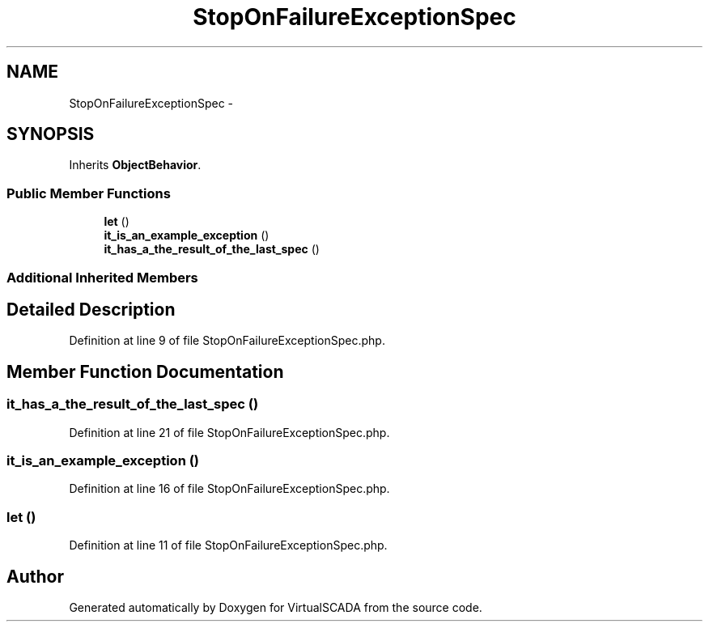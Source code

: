 .TH "StopOnFailureExceptionSpec" 3 "Tue Apr 14 2015" "Version 1.0" "VirtualSCADA" \" -*- nroff -*-
.ad l
.nh
.SH NAME
StopOnFailureExceptionSpec \- 
.SH SYNOPSIS
.br
.PP
.PP
Inherits \fBObjectBehavior\fP\&.
.SS "Public Member Functions"

.in +1c
.ti -1c
.RI "\fBlet\fP ()"
.br
.ti -1c
.RI "\fBit_is_an_example_exception\fP ()"
.br
.ti -1c
.RI "\fBit_has_a_the_result_of_the_last_spec\fP ()"
.br
.in -1c
.SS "Additional Inherited Members"
.SH "Detailed Description"
.PP 
Definition at line 9 of file StopOnFailureExceptionSpec\&.php\&.
.SH "Member Function Documentation"
.PP 
.SS "it_has_a_the_result_of_the_last_spec ()"

.PP
Definition at line 21 of file StopOnFailureExceptionSpec\&.php\&.
.SS "it_is_an_example_exception ()"

.PP
Definition at line 16 of file StopOnFailureExceptionSpec\&.php\&.
.SS "let ()"

.PP
Definition at line 11 of file StopOnFailureExceptionSpec\&.php\&.

.SH "Author"
.PP 
Generated automatically by Doxygen for VirtualSCADA from the source code\&.
